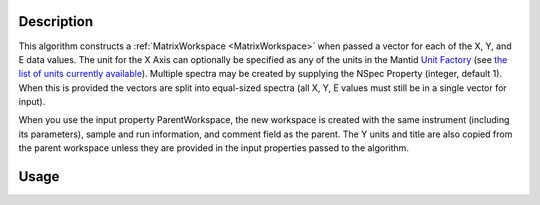 .. algorithm::

.. summary::

.. alias::

.. properties::

Description
-----------

This algorithm constructs a :ref:`MatrixWorkspace <MatrixWorkspace>`
when passed a vector for each of the X, Y, and E data values. The unit
for the X Axis can optionally be specified as any of the units in the
Mantid `Unit Factory <http://www.mantidproject.org/Units>`__ (see `the
list of units currently available
<http://www.mantidproject.org/Units>`__).  Multiple spectra may be
created by supplying the NSpec Property (integer, default 1). When
this is provided the vectors are split into equal-sized spectra (all
X, Y, E values must still be in a single vector for input).

When you use the input property ParentWorkspace, the new workspace is
created with the same instrument (including its parameters), sample
and run information, and comment field as the parent. The Y units and
title are also copied from the parent workspace unless they are
provided in the input properties passed to the algorithm.

Usage
-----

.. testcode::

     dataX = [1,2,3,4,5,6,7,8,9,10,11,12,13,14,15,16]
     dataY = [1,2,3,4,5,6,7,8,9,10,11,12]
     dataE = [1,2,3,4,5,6,7,8,9,10,11,12]
     
     # The workspace will be named "dataWS"
     dataWS = CreateWorkspace(DataX=dataX, DataY=dataY, DataE=dataE, NSpec=4,UnitX="Wavelength")

.. categories::

.. sourcelink::
